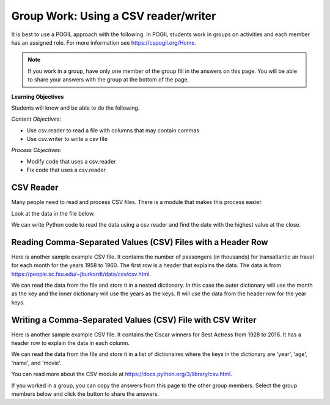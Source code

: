 Group Work: Using a CSV reader/writer
----------------------------------------

It is best to use a POGIL approach with the following. In POGIL students work
in groups on activities and each member has an assigned role.  For more information see `https://cspogil.org/Home <https://cspogil.org/Home>`_.

.. note::

   If you work in a group, have only one member of the group fill in the answers on this page.  You will be able to share your answers with the group at the bottom of the page.

**Learning Objectives**

Students will know and be able to do the following.

*Content Objectives:*

* Use csv.reader to read a file with columns that may contain commas
* Use csv.writer to write a csv file

*Process Objectives:*

* Modify code that uses a csv.reader
* Fix code that uses a csv.reader

CSV Reader
====================================

Many people need to read and process CSV files. There is a module that makes this process easier.

Look at the data in the file below.

.. datafile:: stocks2.txt
    :fromfile: stocks.txt

We can write Python code to read the data using a csv reader and find the date with the highest value at the close.

.. activecode:: csv_reader_file_stocks_find_date_with_highest_close_ac
    :language: python3
    :datafile: stocks2.txt

    Run the code below to find the date with the highest value at the close.
    ~~~~
    import csv

    # get the lines from the file
    inFile = open("stocks2.txt")
    csv_file = csv.reader(inFile)

    # init max_close and max_date
    max_close = 0
    max_date = ""

    # for each row in the file
    for row in csv_file:

        # get the values
        date = row[0]
        close = float(row[4])

        # if the current close is greater then save it and the date
        if close > max_close:
            max_close = close
            max_date = date

    inFile.close()
    print(f"Max close {max_close} on {max_date}")

.. mchoice:: csv_reader_type_of_row
    :practice: T
    :answer_a: string
    :answer_b: list
    :answer_c: dictionary
    :answer_d: integer
    :correct: b
    :feedback_a: It is not a string when you use a csv reader
    :feedback_b: The csv reader returns each row as a list of string values
    :feedback_c: It is not a dictionary
    :feedback_d: It is not an integer

    What type of thing is ``row`` in the code above?

.. mchoice:: csv_reader_steps_mcq
    :practice: T
    :answer_a: import csv
    :answer_b: convert the file handle object to a csv reader object
    :answer_c: split the data at commas
    :answer_d: close the file handle object
    :correct: a, b
    :feedback_a: To use a csv reader you must import csv
    :feedback_b: To use a csv reader you must convert the file handle object to a csv reader object
    :feedback_c: Incorrect, the csv reader will split at commas (or the specified delimeter) automatically
    :feedback_d: You should close the file handle object whenever you open it but it won't give you an error if you don't

    Which of these must you do to use a csv reader to read a csv file?


Reading Comma-Separated Values (CSV) Files with a Header Row
===============================================================

Here is another sample example CSV file.  It contains the number of passengers (in thousands) for transatlantic air travel for each month for the years 1958 to 1960.  The first row is a header that explains the data. The data is from https://people.sc.fsu.edu/~jburkardt/data/csv/csv.html.

.. datafile:: airtravel1.csv
    :fromfile: airtravel.csv

We can read the data from the file and store it in a nested dictionary. In this case the outer dictionary will use the month as the key and the inner dictionary will use the years as the keys.  It will use the data from the header row for the year keys.

.. activecode:: csv_reader_airtravel_get_toal_for_year_ac
    :language: python3
    :datafile: airtravel1.csv

    Run the code below.  It is supposed to print the nested dictionary and then the total number of passengers (in thousands) for 1958, but there are errors.  Fix the errors so that all tests pass.
    ~~~~
    import csv

    def get_dict(file):

        d = {}

        # get the file handler
        inFile = open(file)
        csvFile = csv.Reader(inFile)

        # read the header row
        headers = next(csvFile)

        # read the rest of the lines from the file handler
        for row in inFile:

            if len(row) == 4:
                month = row[0]
                data_1 = int(row[1])
                data_2 = int(row[2])
                data_3 = int(row[3])

                year_d = {}
                year_d[headers[1]] = data_1
                year_d[headers[2]] = data_2
                year_d[headers[3]] = data_3
                d[month] = year_d

        inFile.close()
        return d

    def get_total_for_year(travel_d, year):
        total = 0
        for key in travel_d:
            data_d = travel_d[key]
            total += data_d[year]
        return total

    travel_d = get_dict("airtravel1.csv")
    print(travel_d)
    total = get_total_for_year(travel_d, "1958")
    print(total)

    =====

    import unittest

    class myTests(unittest.TestCase):

       def testOne(self):
          travel_d = get_dict("airtravel1.csv")
          self.assertEqual(get_total_for_year(travel_d, "1958"), 4572, 'get_total_for_year(travel_d, "1958")')
          self.assertEqual(get_total_for_year(travel_d, "1959"), 5140, 'get_total_for_year(travel_d, "1959")')
          self.assertEqual(get_total_for_year(travel_d, "1960"), 5714, 'get_total_for_year(travel_d, "1960")')

    unittest.main()

.. fillintheblank:: csv_reader_read_one_row
    :practice: T

    What function can you use to read just one row from a csv reader?

    - :next\(?\)?: Use the function ``next`` to read a single row
      :.*: Look at the code above. How do we read the header row?

.. activecode:: csv_reader_airtravel_get_max_month_ac
    :language: python3
    :datafile: airtravel1.csv

    Fix the code below to work correctly.  It should print the month with the highest number of passengers in 1958.
    ~~~~
    def get_dict(file):

        d = {}

        # get the file handler
        inFile = open(file)
        csvFile = csv.reader()

        # skip the header
        headers = next(inFile)

        # read the rest of the lines from the file handler
        for row in csvFile:

            if len(values) == 4:
                month = values[0]
                data_1 = int(row[1])
                data_2 = int(row[2])
                data_3 = int(row[3])

                year_d = {}
                year_d[headers[0]] = data_1
                year_d[header[2]] = data_2
                year_d[header[3]] = data_3
                d[month] = year_d

        inFile.close()
        return d

    def get_max_month(travel_d, year):
        d = {}
        for month in travel_d:
            month_d = travel_d[month]
            d[month] = month_d[year]
        tup_list = sorted(d.items(), key = lambda t: t[0], reverse = True)
        return tup_list[0]

    travel_d = get_dict("airtravel1.csv")
    print(travel_d)
    month, amount = get_max_month(travel_d, "1958")
    print(month, amount)

    =====

    import unittest

    class myTests(unittest.TestCase):

       def testOne(self):
          travel_d = get_dict("airtravel1.csv")
          self.assertEqual(get_max_month(travel_d, "1958")[0], "AUG", 'get_max_month(travel_d, "1958")[0]')
          self.assertEqual(get_max_month(travel_d, "1959")[0], "AUG", 'get_max_month(travel_d, "1959")[0]')
          self.assertEqual(get_max_month(travel_d, "1960")[0], "JUL", 'get_max_month(travel_d, "1960")[0]')

    unittest.main()


Writing a Comma-Separated Values (CSV) File with CSV Writer
===============================================================

Here is another sample example CSV file.  It contains the Oscar winners for Best Actress from 1928 to 2016.  It has a header row to explain the data in each column.

.. datafile:: oscar_age_actress1.csv
    :fromfile: oscar_age_actress.csv

We can read the data from the file and store it in a list of dictionaires where the keys in the dictionary are 'year', 'age', 'name', and 'movie'.

.. activecode:: csv_reader_oscar_actress_age_dictionary
    :language: python3
    :datafile: oscar_age_actress1.csv

    Run the code below.  It should read all the data into a list of dictionaries.  Then it should create a new dictionary where the key is the age and the value is the number of actresses who won at that age. It should sort the items in the dictionary by the number of winners descending and return the top five tuples. Then it will write the data to a csv file using a csv writer.
    ~~~~
    import csv

    def get_list(file):

        l = []

        # get the file handler
        inFile = open(file)
        csv_file = csv.reader(inFile,quotechar='"', delimiter=',',
                              quoting=csv.QUOTE_MINIMAL, skipinitialspace=True)

        # read the header
        headers = next(csfFile)

        # read the rest of the lines from the file handler
        for row in csvFile:

            d = {}

            if len(values) == 5:
                year = row[1].strip()
                d["year"] = year
                age = row[2].strip()
                d["age"] = age
                name = row[3]
                d["name"] = name.strip('" ')
                movie = row[4]
                d["movie"] = movie.strip('" ')
                l.append(d)

        inFile.close()
        return l

    def get_top_five_by_age(l):
        age_d = {}
        for d in l:
            age = d["age"]
            age_d[age] = age_d.get(age,0) + 1
        out = sorted(age_d.items(), key = lambda t: t[1], reverse = True)
        return out[0:5]

    def write_top_five(file_name,tuple_list):
        outFile = open("file_name", "w")
        csvOut = csv.writer(outFile)
        for tuple in tuple_list:
            csvOut.write(tuple)

    dict_list = get_list('oscar_age_actress1.csv')
    print(dict_list[0])
    age_list = get_top_five_by_age(dict_list)
    print(age_list)
    write_top_five("top_five.csv", age_list)

    =====

    import unittest

    class myTests(unittest.TestCase):

       def testOne(self):
          l = get_list('oscar_age_actress1.csv')
          self.assertEqual(get_top_five_by_age(l)[0][0], '29', 'get_top_five_by_age(l)[0][0]')
          self.assertEqual(get_top_five_by_age(l)[0][1], 8, 'get_top_five_by_age(l)[0][1]')
          self.assertEqual(get_top_five_by_age(l)[1][0], '26', 'get_top_five_by_age(l)[1][0]')
          self.assertEqual(get_top_five_by_age(l)[1][1], 6, 'get_top_five_by_age(l)[1][1]')
          self.assertEqual(get_top_five_by_age(l)[2][0], '33', 'get_top_five_by_age(l)[2][0]')
          self.assertEqual(get_top_five_by_age(l)[2][1], 6, 'get_top_five_by_age(l)[2][1]')
          self.assertEqual(get_top_five_by_age(l)[3][0], '35', 'get_top_five_by_age(l)[3][0]')
          self.assertEqual(get_top_five_by_age(l)[3][1], 5, 'get_top_five_by_age(l)[3][1]')
          self.assertEqual(get_top_five_by_age(l)[4][0], '41', 'get_top_five_by_age(l)[4][0]')
          self.assertEqual(get_top_five_by_age(l)[4][1], 5, 'get_top_five_by_age(l)[4][1]')


    unittest.main()

.. mchoice:: csv_reader_what_can_be_spec
    :practice: T
    :answer_a: delimeter
    :answer_b: quote character
    :answer_c: if initial space should be skipped
    :answer_d: the number of columns
    :correct: a,b,c
    :feedback_a: It is not a string when you use a csv reader
    :feedback_b: The csv reader returns each row as a list of values
    :feedback_c: It is not a dictionary
    :feedback_d: The number of columns is determined by the delimiter and quote character

    What type of things can be specified when you create the csv reader?

.. mchoice:: csv_write_diff_with_file_writer
    :practice: T
    :answer_a: You can write all the rows at once
    :answer_b: It automatically adds a new line
    :answer_c: You write out a list of values
    :answer_d: It automatically converts numbers to strings to write each line
    :correct: b,c,d
    :feedback_a: No, you still write out each line one at a time
    :feedback_b: Yes, it automatically adds a new line
    :feedback_c: Yes, you write out a list of values rather than a string
    :feedback_d: Yes, it automatically converts values to strings

    How is a csv writer different from a file writer?

You can read more about the CSV module at https://docs.python.org/3/library/csv.html.

If you worked in a group, you can copy the answers from this page to the other group members.  Select the group members below and click the button to share the answers.

.. groupsub:: csv_reader_group_sub
   :limit: 3
